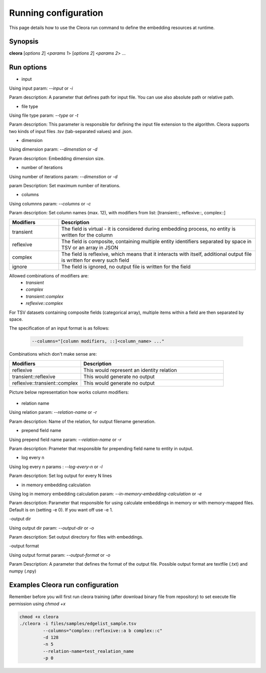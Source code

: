 .. _running:

Running configuration
====================== 

This page details how to use the Cleora run command to define the embedding resources at runtime.

Synopsis
--------

**cleora** [*options 2*] <*params 1*> [*options 2*] <*params 2*> ...

Run options 
--------------

- input

Using input param: *--input* or *-i* 

Param description: A parameter that defines path for input file. You can use also absolute path or relative path.
     

- file type

Using file type param: *--type* or *-t*

Param description: This parameter is responsible for defining the input file extension to the algorithm. Cleora supports two kinds of input files .tsv (tab-separated values) and .json.

- dimension

Using dimension param: *--dimenstion* or *-d* 

Param description: Embedding dimension size.

- number of iterations

Using number of iterations param: *--dimenstion* or *-d*

param Description: Set maximum number of iterations.

- columns

Using columnns param: *--columns* or *-c* 

Param description: Set column names (max. 12), with modifiers from list: [transient::, reflexive::, complex::]

.. list-table::
   :widths: 20 80
   :header-rows: 1

   * - Modifiers
     - Description
   * - transient
     - The field is virtual - it is considered during embedding process, no entity is written for the column
   * - reflexive   
     - The field is composite, containing multiple entity identifiers separated by space in TSV or an array in JSON
   * - complex  
     - The field is reflexive, which means that it interacts with itself, additional output file is written for every such field
   * - ignore
     - The field is ignored, no output file is written for the field


Allowed combinations of modifiers are:  
    - `transient`
    - `complex`
    - `transient::complex`
    - `reflexive::complex`



For TSV datasets containing composite fields (categorical array), multiple items within a field are then separated by space.

The specification of an input format is as follows:

    .. code-block:: none

        --columns="[column modifiers, ::]<column_name> ..."


Combinations which don't make sense are:

.. list-table::
   :widths: 40 80
   :header-rows: 1

   * - Modifiers
     - Description
   * - reflexive
     - This would represent an identity relation
   * - transient::reflexive   
     - This would generate no output
   * - reflexive::transient::complex
     - This would generate no output

Picture below representation how works column modifiers:

.. figure:: _static/cleora-columns.png
    :figwidth: 100 %
    :width: 60 %
    :align: center
    :alt: examples use case of column modifiers


- relation name

Using relation param: *--relation-name* or *-r*

Param description: Name of the relation, for output filename generation.

- prepend field name

Using prepend field name param: *--relation-name* or *-r*

Param description: Prameter that responsible for prepending field name to entity in output.

- log every n

Using log every n params : *--log-every-n* or *-l*

Param description: Set log output for every N lines

- in memory embedding calculation

Using log in memory embedding calculation param: *--in-memory-embedding-calculation* or *-e*

Param description: Parameter that responsible for using calculate embeddings in memory or with memory-mapped files. Default is on (setting -e 0). If you want off use -e 1.

-output dir

Using output dir param: *--output-dir* or *-o* 

Param description: Set output directory for files with embeddings.

-output format

Using output format param: *--output-format* or *-o*  

Param Description: A parameter that defines the format of the output file. Possible output format are textfile (.txt) and numpy (.npy)


Examples Cleora run configuration
---------------------------------

Remember before you will first run cleora training (after download binary file from repository) to set execute file permission using *chmod +x*  

.. code-block:: bash

  
   chmod +x cleora
   ./cleora -i files/samples/edgelist_sample.tsv 
            --columns="complex::reflexive::a b complex::c" 
            -d 128 
            -n 5 
            --relation-name=test_realation_name
            -p 0


